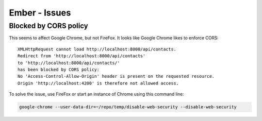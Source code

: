 Ember - Issues
**************

Blocked by CORS policy
======================

This seems to affect Google Chrome, but not FireFox.  It looks like Google
Chrome likes to enforce CORS::

  XMLHttpRequest cannot load http://localhost:8000/api/contacts.
  Redirect from 'http://localhost:8000/api/contacts'
  to 'http://localhost:8000/api/contacts/'
  has been blocked by CORS policy:
  No 'Access-Control-Allow-Origin' header is present on the requested resource.
  Origin 'http://localhost:4200' is therefore not allowed access.

To solve the issue, use FireFox or start an instance of Chrome using this
command line:

.. code-block:: bash

  google-chrome --user-data-dir=~/repo/temp/disable-web-security --disable-web-security
